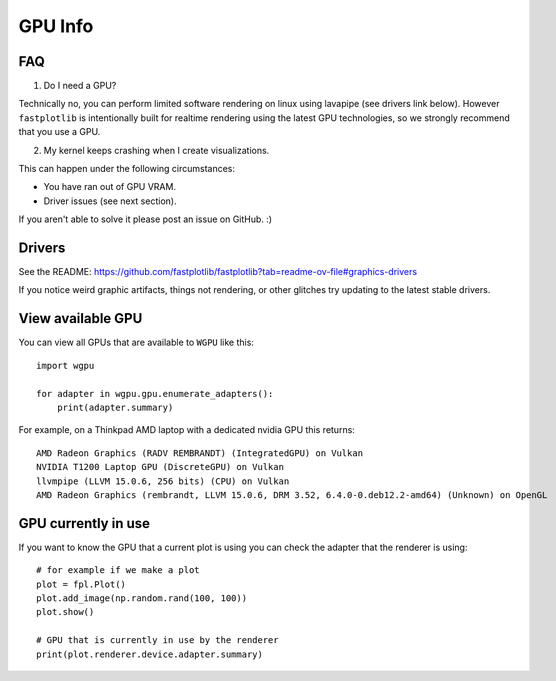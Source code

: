 GPU Info
********

FAQ
---

1. Do I need a GPU?

Technically no, you can perform limited software rendering on linux using lavapipe (see drivers link below). However
``fastplotlib`` is intentionally built for realtime rendering using the latest GPU technologies, so we strongly
recommend that you use a GPU.

2. My kernel keeps crashing when I create visualizations.

This can happen under the following circumstances:

- You have ran out of GPU VRAM.
- Driver issues (see next section).

If you aren't able to solve it please post an issue on GitHub. :)

Drivers
-------

See the README: https://github.com/fastplotlib/fastplotlib?tab=readme-ov-file#graphics-drivers

If you notice weird graphic artifacts, things not rendering, or other glitches try updating to the latest stable
drivers.


View available GPU
------------------

You can view all GPUs that are available to ``WGPU`` like this::

    import wgpu

    for adapter in wgpu.gpu.enumerate_adapters():
        print(adapter.summary)

For example, on a Thinkpad AMD laptop with a dedicated nvidia GPU this returns::

    AMD Radeon Graphics (RADV REMBRANDT) (IntegratedGPU) on Vulkan
    NVIDIA T1200 Laptop GPU (DiscreteGPU) on Vulkan
    llvmpipe (LLVM 15.0.6, 256 bits) (CPU) on Vulkan
    AMD Radeon Graphics (rembrandt, LLVM 15.0.6, DRM 3.52, 6.4.0-0.deb12.2-amd64) (Unknown) on OpenGL


GPU currently in use
--------------------

If you want to know the GPU that a current plot is using you can check the adapter that the renderer is using::

    # for example if we make a plot
    plot = fpl.Plot()
    plot.add_image(np.random.rand(100, 100))
    plot.show()

    # GPU that is currently in use by the renderer
    print(plot.renderer.device.adapter.summary)

